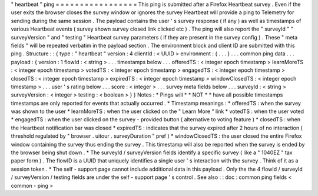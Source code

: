 "
heartbeat
"
ping
=
=
=
=
=
=
=
=
=
=
=
=
=
=
=
=
=
This
ping
is
submitted
after
a
Firefox
Heartbeat
survey
.
Even
if
the
user
exits
the
browser
closes
the
survey
window
or
ignores
the
survey
Heartbeat
will
provide
a
ping
to
Telemetry
for
sending
during
the
same
session
.
The
payload
contains
the
user
'
s
survey
response
(
if
any
)
as
well
as
timestamps
of
various
Heartbeat
events
(
survey
shown
survey
closed
link
clicked
etc
)
.
The
ping
will
also
report
the
"
surveyId
"
"
surveyVersion
"
and
"
testing
"
Heartbeat
survey
parameters
(
if
they
are
present
in
the
survey
config
)
.
These
"
meta
fields
"
will
be
repeated
verbatim
in
the
payload
section
.
The
environment
block
and
client
ID
are
submitted
with
this
ping
.
Structure
:
:
{
type
:
"
heartbeat
"
version
:
4
clientId
:
<
UUID
>
environment
:
{
.
.
.
}
.
.
.
common
ping
data
.
.
.
payload
:
{
version
:
1
flowId
:
<
string
>
.
.
.
timestamps
below
.
.
.
offeredTS
:
<
integer
epoch
timestamp
>
learnMoreTS
:
<
integer
epoch
timestamp
>
votedTS
:
<
integer
epoch
timestamp
>
engagedTS
:
<
integer
epoch
timestamp
>
closedTS
:
<
integer
epoch
timestamp
>
expiredTS
:
<
integer
epoch
timestamp
>
windowClosedTS
:
<
integer
epoch
timestamp
>
.
.
.
user
'
s
rating
below
.
.
.
score
:
<
integer
>
.
.
.
survey
meta
fields
below
.
.
.
surveyId
:
<
string
>
surveyVersion
:
<
integer
>
testing
:
<
boolean
>
}
}
Notes
:
*
Pings
will
*
*
NOT
*
*
have
all
possible
timestamps
timestamps
are
only
reported
for
events
that
actually
occurred
.
*
Timestamp
meanings
:
*
offeredTS
:
when
the
survey
was
shown
to
the
user
*
learnMoreTS
:
when
the
user
clicked
on
the
"
Learn
More
"
link
*
votedTS
:
when
the
user
voted
*
engagedTS
:
when
the
user
clicked
on
the
survey
-
provided
button
(
alternative
to
voting
feature
)
*
closedTS
:
when
the
Heartbeat
notification
bar
was
closed
*
expiredTS
:
indicates
that
the
survey
expired
after
2
hours
of
no
interaction
(
threshold
regulated
by
"
browser
.
uitour
.
surveyDuration
"
pref
)
*
windowClosedTS
:
the
user
closed
the
entire
Firefox
window
containing
the
survey
thus
ending
the
survey
.
This
timestamp
will
also
be
reported
when
the
survey
is
ended
by
the
browser
being
shut
down
.
*
The
surveyId
/
surveyVersion
fields
identify
a
specific
survey
(
like
a
"
1040EZ
"
tax
paper
form
)
.
The
flowID
is
a
UUID
that
uniquely
identifies
a
single
user
'
s
interaction
with
the
survey
.
Think
of
it
as
a
session
token
.
*
The
self
-
support
page
cannot
include
additional
data
in
this
payload
.
Only
the
the
4
flowId
/
surveyId
/
surveyVersion
/
testing
fields
are
under
the
self
-
support
page
'
s
control
.
See
also
:
:
doc
:
common
ping
fields
<
common
-
ping
>
